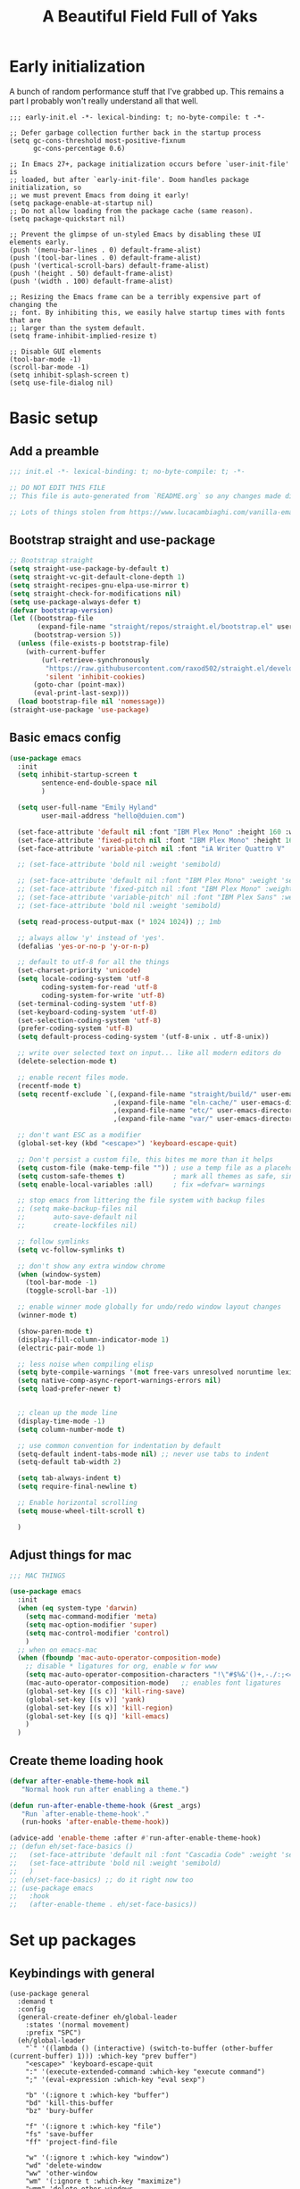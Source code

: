 #+TITLE: A Beautiful Field Full of Yaks
#+startup: content
#+property: header-args:emacs-lisp :tangle init.el
#+auto_tangle: t

* Needs to be configured [2/4]                                     :noexport:
** DONE Set org to leave blank line after headline
CLOSED: [2021-12-28 Tue 11:11]
:LOGBOOK:
- State "DONE"       from "TODO"       [2021-12-28 Tue 11:11]
:END:
** DONE Make sure magit is working
CLOSED: [2021-12-28 Tue 11:11]
:LOGBOOK:
- State "DONE"       from "TODO"       [2021-12-28 Tue 11:11]
:END:
** TODO Pop up scratch buffer
Learning opportunity: grabbing special buffers, popper-mode
** TODO Create a function to wrap =set-face-attribute= that will have it reset with the theme change hook
** Questions to investigate
***  YES Is there are way to get rid of the dark background for collapsed headlines that contain source blocks?
CLOSED: [2021-12-28 Tue 11:22]

Fixed by changing the setting for ~org-cycle-separator-lines~
* Early initialization
:PROPERTIES:
:visibility: folded
:header-args: :emacs-lisp :tangle early-init.el
:END:

A bunch of random performance stuff that I've grabbed up. This remains a part I probably won't really understand all that well.

#+begin_src emacs-lisp tangle: early-init.el
;;; early-init.el -*- lexical-binding: t; no-byte-compile: t -*-

;; Defer garbage collection further back in the startup process
(setq gc-cons-threshold most-positive-fixnum
      gc-cons-percentage 0.6)

;; In Emacs 27+, package initialization occurs before `user-init-file' is
;; loaded, but after `early-init-file'. Doom handles package initialization, so
;; we must prevent Emacs from doing it early!
(setq package-enable-at-startup nil)
;; Do not allow loading from the package cache (same reason).
(setq package-quickstart nil)

;; Prevent the glimpse of un-styled Emacs by disabling these UI elements early.
(push '(menu-bar-lines . 0) default-frame-alist)
(push '(tool-bar-lines . 0) default-frame-alist)
(push '(vertical-scroll-bars) default-frame-alist)
(push '(height . 50) default-frame-alist)
(push '(width . 100) default-frame-alist)

;; Resizing the Emacs frame can be a terribly expensive part of changing the
;; font. By inhibiting this, we easily halve startup times with fonts that are
;; larger than the system default.
(setq frame-inhibit-implied-resize t)

;; Disable GUI elements
(tool-bar-mode -1)
(scroll-bar-mode -1)
(setq inhibit-splash-screen t)
(setq use-file-dialog nil)
#+end_src

* Basic setup
** Add a preamble

#+begin_src emacs-lisp :tangle init.el
;;; init.el -*- lexical-binding: t; no-byte-compile: t; -*-

;; DO NOT EDIT THIS FILE
;; This file is auto-generated from `README.org` so any changes made directly will be lost.

;; Lots of things stolen from https://www.lucacambiaghi.com/vanilla-emacs/readme.html
#+end_src

** Bootstrap straight and use-package
#+begin_src emacs-lisp
;; Bootstrap straight
(setq straight-use-package-by-default t)
(setq straight-vc-git-default-clone-depth 1)
(setq straight-recipes-gnu-elpa-use-mirror t)
(setq straight-check-for-modifications nil)
(setq use-package-always-defer t)
(defvar bootstrap-version)
(let ((bootstrap-file
       (expand-file-name "straight/repos/straight.el/bootstrap.el" user-emacs-directory))
      (bootstrap-version 5))
  (unless (file-exists-p bootstrap-file)
    (with-current-buffer
        (url-retrieve-synchronously
         "https://raw.githubusercontent.com/raxod502/straight.el/develop/install.el"
         'silent 'inhibit-cookies)
      (goto-char (point-max))
      (eval-print-last-sexp)))
  (load bootstrap-file nil 'nomessage))
(straight-use-package 'use-package)
#+end_src

** Basic emacs config
#+begin_src emacs-lisp
(use-package emacs
  :init
  (setq inhibit-startup-screen t
        sentence-end-double-space nil
        )

  (setq user-full-name "Emily Hyland"
        user-mail-address "hello@duien.com")

  (set-face-attribute 'default nil :font "IBM Plex Mono" :height 160 :weight 'normal)
  (set-face-attribute 'fixed-pitch nil :font "IBM Plex Mono" :height 160 :weight 'normal)
  (set-face-attribute 'variable-pitch nil :font "iA Writer Quattro V" :height 160 :weight 'normal)

  ;; (set-face-attribute 'bold nil :weight 'semibold)

  ;; (set-face-attribute 'default nil :font "IBM Plex Mono" :weight 'semilight :height 150)
  ;; (set-face-attribute 'fixed-pitch nil :font "IBM Plex Mono" :weight 'semilight :height 150)
  ;; (set-face-attribute 'variable-pitch' nil :font "IBM Plex Sans" :weight 'semilight :height 150)
  ;; (set-face-attribute 'bold nil :weight 'semibold)

  (setq read-process-output-max (* 1024 1024)) ;; 1mb

  ;; always allow 'y' instead of 'yes'.
  (defalias 'yes-or-no-p 'y-or-n-p)

  ;; default to utf-8 for all the things
  (set-charset-priority 'unicode)
  (setq locale-coding-system 'utf-8
        coding-system-for-read 'utf-8
        coding-system-for-write 'utf-8)
  (set-terminal-coding-system 'utf-8)
  (set-keyboard-coding-system 'utf-8)
  (set-selection-coding-system 'utf-8)
  (prefer-coding-system 'utf-8)
  (setq default-process-coding-system '(utf-8-unix . utf-8-unix))

  ;; write over selected text on input... like all modern editors do
  (delete-selection-mode t)

  ;; enable recent files mode.
  (recentf-mode t)
  (setq recentf-exclude `(,(expand-file-name "straight/build/" user-emacs-directory)
                          ,(expand-file-name "eln-cache/" user-emacs-directory)
                          ,(expand-file-name "etc/" user-emacs-directory)
                          ,(expand-file-name "var/" user-emacs-directory)))

  ;; don't want ESC as a modifier
  (global-set-key (kbd "<escape>") 'keyboard-escape-quit)

  ;; Don't persist a custom file, this bites me more than it helps
  (setq custom-file (make-temp-file "")) ; use a temp file as a placeholder
  (setq custom-safe-themes t)            ; mark all themes as safe, since we can't persist now
  (setq enable-local-variables :all)     ; fix =defvar= warnings

  ;; stop emacs from littering the file system with backup files
  ;; (setq make-backup-files nil
  ;;       auto-save-default nil
  ;;       create-lockfiles nil)

  ;; follow symlinks 
  (setq vc-follow-symlinks t)

  ;; don't show any extra window chrome
  (when (window-system)
    (tool-bar-mode -1)
    (toggle-scroll-bar -1))

  ;; enable winner mode globally for undo/redo window layout changes
  (winner-mode t)

  (show-paren-mode t)
  (display-fill-column-indicator-mode 1)
  (electric-pair-mode 1)

  ;; less noise when compiling elisp
  (setq byte-compile-warnings '(not free-vars unresolved noruntime lexical make-local))
  (setq native-comp-async-report-warnings-errors nil)
  (setq load-prefer-newer t)


  ;; clean up the mode line
  (display-time-mode -1)
  (setq column-number-mode t)

  ;; use common convention for indentation by default
  (setq-default indent-tabs-mode nil) ;; never use tabs to indent 
  (setq-default tab-width 2)

  (setq tab-always-indent t)
  (setq require-final-newline t)

  ;; Enable horizontal scrolling
  (setq mouse-wheel-tilt-scroll t)

  )
#+end_src

** Adjust things for mac

#+begin_src emacs-lisp
;;; MAC THINGS

(use-package emacs
  :init
  (when (eq system-type 'darwin)
    (setq mac-command-modifier 'meta)
    (setq mac-option-modifier 'super)
    (setq mac-control-modifier 'control)
    )
  ;; when on emacs-mac 
  (when (fboundp 'mac-auto-operator-composition-mode)
    ;; disable * ligatures for org, enable w for www
    (setq mac-auto-operator-composition-characters "!\"#$%&'()+,-./:;<=>?@[\\]^_`{|}~w")
    (mac-auto-operator-composition-mode)   ;; enables font ligatures
    (global-set-key [(s c)] 'kill-ring-save)
    (global-set-key [(s v)] 'yank)
    (global-set-key [(s x)] 'kill-region)
    (global-set-key [(s q)] 'kill-emacs)
    )
  )
#+end_src

** Create theme loading hook
#+begin_src emacs-lisp
(defvar after-enable-theme-hook nil
   "Normal hook run after enabling a theme.")

(defun run-after-enable-theme-hook (&rest _args)
   "Run `after-enable-theme-hook'."
   (run-hooks 'after-enable-theme-hook))

(advice-add 'enable-theme :after #'run-after-enable-theme-hook)
;; (defun eh/set-face-basics ()
;;   (set-face-attribute 'default nil :font "Cascadia Code" :weight 'semilight :height 150)
;;   (set-face-attribute 'bold nil :weight 'semibold)
;;   )
;; (eh/set-face-basics) ;; do it right now too
;; (use-package emacs
;;   :hook
;;   (after-enable-theme . eh/set-face-basics))
#+end_src

* Set up packages
** Keybindings with general

#+begin_src emacs-lisp tangle: no
(use-package general
  :demand t
  :config
  (general-create-definer eh/global-leader
    :states '(normal movement)
    :prefix "SPC")
  (eh/global-leader
    "`" '((lambda () (interactive) (switch-to-buffer (other-buffer (current-buffer) 1))) :which-key "prev buffer")
    "<escape>" 'keyboard-escape-quit
    ":" '(execute-extended-command :which-key "execute command")
    ";" '(eval-expression :which-key "eval sexp")

    "b" '(:ignore t :which-key "buffer")
    "bd" 'kill-this-buffer
    "bz" 'bury-buffer

    "f" '(:ignore t :which-key "file")
    "fs" 'save-buffer
    "ff" 'project-find-file

    "w" '(:ignore t :which-key "window")
    "wd" 'delete-window 
    "ww" 'other-window
    "wm" '(:ignore t :which-key "maximize")
    "wmm" 'delete-other-windows
    "wmv" 'delete-other-windows-vertically
    ;; "wmh" '

    "q" '(:ignore t :which-key "quit")
    "qq" 'save-buffers-kill-terminal
    "qf" 'server-edit

    "t" '(:ignore t :which-key "toggle")
    "tl" 'display-line-numbers-mode
    "tr" 'rainbow-mode

    ;; "h" (general-simulate-key "C-h")
    "h" '(:ignore t :which-key "help")
    "hv" 'describe-variable
    "hk" 'describe-key
    "hf" 'describe-function
    "hF" 'describe-face
    "ha" 'apropros-command
    "hd" 'apropros-documentation
    "hm" 'describe-mode
    "hp" 'describe-package
    "ht" 'consult-theme
   ) 
  )
#+end_src

** Completion and menus
*** TODO Add binding for =consult-imenu=
*** Use vertico for interactive completion
#+begin_src emacs-lisp
(use-package vertico
  :init
  (vertico-mode)
  )
#+end_src

*** Use orderless matching style
#+begin_src emacs-lisp
(use-package orderless
  :config
  (defun flex-if-twiddle (pattern _index _total)
    (when (string-suffix-p "~" pattern)
      `(orderless-flex . ,(substring pattern 0 -1))))

  (defun without-if-bang (pattern _index _total)
    (cond
     ((equal "!" pattern)
      '(orderless-literal . ""))
     ((string-prefix-p "!" pattern)
      `(orderless-without-literal . ,(substring pattern 1)))))
  :init
  (setq orderless-matching-styles '(orderless-regexp)
        orderless-style-dispatchers '(without-if-bang flex-if-twiddle))
  (setq completion-styles '(orderless)
        completion-category-defaults nil
        completion-category-overrides '((file (styles partial-completion)))))
#+end_src

*** Use consult for completing read
Other consult notes: ~consult-buffer~ is great, includes extra stuff
Take a look at ~consult-project-root-function~ for project functionality, ~consult-buffer-sources~ and ~consult--multi~ for virtual buffer sources
#+begin_src emacs-lisp
;; `consult' replaces `completing-read' with a nice interface
;; that we can extend as we want
(use-package consult
  :init
  (setq consult-project-root-function #'projectile-project-root)
)
#+end_src

*** Show marginalia when completing
#+begin_src emacs-lisp
(use-package marginalia
  :init
  (marginalia-mode))
#+end_src

*** Use which-key to show menu of keybindings when you pause
#+begin_src emacs-lisp
(use-package which-key
  :config
  ;; this is the default
  (which-key-setup-side-window-bottom)
  :init
  (which-key-mode))
#+end_src

*** TODO Try out =embark=
** Some basic UI stuff
#+begin_src emacs-lisp
;; when using visual-line-mode, wrap to the `fill-column'
;; (use-package window-margin
;;   :hook
;;   (text-mode . 'turn-on-window-margin-mode)
;;   ;; (org-mode . 'turn-on-window-margin-mode)
;;   )
(use-package all-the-icons
  :demand
  :if (display-graphic-p))

(use-package moody
  :demand
  :config
  (setq x-underline-at-descent-line t)
  (moody-replace-mode-line-buffer-identification)
  (moody-replace-vc-mode)
  (moody-replace-eldoc-minibuffer-message-function))

(use-package solaire-mode
  :init
  (solaire-global-mode 1))

(use-package minions
  :config
  (setq minions-mode-line-lighter "≡")
  :init (minions-mode 1))

(use-package ws-butler
  :commands (ws-butler-mode)
  :hook
  (prog-mode . ws-butler-mode))
#+end_src

*** HOLD Smartparens has got to be better than electric pairs

#+begin_src emacs-lisp :tangle no
(use-package smartparens

)
#+end_src

The =autopair= author says that =electric-pair-mode= is good now. There's also =smartparens= which I guess is something different.
*** Try out popper
Basic setup from their README
#+begin_src emacs-lisp
(use-package popper
  :ensure t ; or :straight t
  :bind (("C-`"   . popper-toggle-latest)
         ("M-`"   . popper-cycle)
         ("C-M-`" . popper-toggle-type))
  :init
  (setq popper-reference-buffers
        '("\\*Messages\\*"
          "Output\\*$"
          "\\*Async Shell Command\\*"
          help-mode
          compilation-mode))
  (popper-mode +1)
  (popper-echo-mode +1))                ; For echo area hints
#+end_src

*** TODO Get visual evil state into mode-line

** Project management with projectile
#+begin_src emacs-lisp 
(use-package projectile
  :config
  (setq projectile-project-search-path
        '(("~/Code" . 3)
        ("~/.homesick/repos" . 1)))
  (projectile-add-known-project "~/Org/")
  :init
  (projectile-mode +1)
)
#+end_src
I believe this also needs =persp-mode= do really do what I want (which is the isolated buffers, etc.)

*** TODO Pare down the keymapping to just things I use
*** ANSR What if we tried to just do this with =project.el=?
CLOSED: [2021-12-29 Wed 12:16]
:LOGBOOK:
- State "ANSR"       from "QSTN"       [2021-12-29 Wed 12:16] \\
  It works fine for basic things like ~find-in-project~ but I don't see how to easily get fancier functionality like auto-discovered projects in a menu
:END:

** File sidebar with treemacs
#+begin_src emacs-lisp
(use-package treemacs
  :config
(treemacs-follow-mode t))
(use-package treemacs-projectile
  :after (treemacs projectile))
  #+end_src
** Workspaces with persp-mode
#+begin_src emacs-lisp :tangle no
(use-package persp-mode
  :config
  :hook
  (window-setup . (lambda () (persp-mode 1)))
  )
#+end_src

*** TODO Figure out how the hell to configure this

** Version control

#+begin_src emacs-lisp
(use-package magit)
(use-package diff-hl
  :config

  :hook
  ;; (diff-hl-mode . diff-hl-flydiff-mode) ;; causing indent flicker in org
  (magit-pre-refresh  . diff-hl-magit-pre-refresh)
  (magit-post-refresh . diff-hl-magit-post-refresh)
  :init (global-diff-hl-mode)
  )
#+end_src

*** DONE Set up =g= submenu keybindings
CLOSED: [2021-12-28 Tue 12:04]
:LOGBOOK:
- State "DONE"       from "TODO"       [2021-12-28 Tue 12:04]
:END:
*** HOLD Forge and code-review

** Programming languages
*** TODO Ruby
Probably want [[https://github.com/zenspider/enhanced-ruby-mode][Enhanced Ruby Mode]] and [[https://github.com/pezra/rspec-mode][Rspec Mode]]
*** TODO Elixir

Let's set up basic elixir language support as well as alchemist for fancy documentation stuff.

#+begin_src emacs-lisp
(use-package elixir-mode)
(use-package alchemist)
#+end_src

*** TODO Javascript
*** TODO Web-mode
** Misc smaller modes

#+begin_src emacs-lisp
(use-package fish-mode)
(use-package rainbow-mode)
(use-package vterm)
(use-package markdown-mode
  :hook
  (gfm-mode . variable-pitch-mode)
  (markdown-mode . variable-pitch-mode)
  :mode
  (("\\.\\(?:md\\|markdown\\|mkd\\|mdown\\|mkdn\\|mdwn\\)\\'" . gfm-mode)))
(use-package persistent-scratch
  :demand t
  :config
  (persistent-scratch-setup-default)
  (persistent-scratch-mode 1))
#+end_src

* Org
** Basic configuration
#+begin_src emacs-lisp
(use-package org
  :config
  (setq org-directory "~/Org/"
        org-agenda-files '("~/Org/")
        org-log-done t
        org-log-into-drawer t
        org-insert-heading-respect-content t
        org-cycle-separator-lines 2 ;; 2 blank lines to keep when collapsed
        org-indent-mode-turns-on-hiding-stars nil
        org-hide-leading-stars nil
        org-ellipsis " …"
        org-fontify-whole-block-delimiter-line nil
        org-fontify-whole-heading-line t
        org-fontify-todo-headline t
        org-fontify-done-headline t)
  (setq org-src-preserve-indentation t)
  (setq org-todo-keywords
        '((sequence "WAIT(w)" "FLAG(f)" "TODO(t)" "BLOK(b)" "HOLD(h)" "|" "DONE(d!)" "KILL(k@)")
          (sequence "QSTN(q)" "|" "  OK(o)" " YES(y)" "  NO(n)" "ANSR(a@)")
          (type "IDEA(I)" " YAK(Y)" "|")
          )
        )
  ;; define faces to use for all org todo keywords

  ;; completed states
  (defface eh/org-keyword-done '((t :inherit org-done)) "Face used for the DONE keyword in Org")
  (defface eh/org-keyword-kill '((t :inherit org-done)) "Face used for the KILL keyword in Org")
  (defface eh/org-keyword-answer '((t :inherit org-done)) "Face used for the ANSR keyword in Org")
  (defface eh/org-keyword-ok '((t :inherit eh/org-keyword-answer)) "Face used for the OK keyword in Org")
  (defface eh/org-keyword-yes '((t :inherit eh/org-keyword-done)) "Face used for the YES keyword in Org")
  (defface eh/org-keyword-no '((t :inherit eh/org-keyword-kill)) "Face used for the NO keyword in Org")

  ;; incomplete states

  (defface eh/org-keyword-wait '((t :inherit org-done)) "Face used for the WAIT keyword in Org")
  (defface eh/org-keyword-flag '((t :inherit org-todo)) "Face used for the FLAG keyword in Org")
  (defface eh/org-keyword-todo '((t :inherit org-todo)) "Face used for the TODO keyword in Org")
  (defface eh/org-keyword-block '((t :inherit org-todo)) "Face used for the BLOK keyword in Org")
  (defface eh/org-keyword-hold '((t :inherit org-todo)) "Face used for the HOLD keyword in Org")
  (defface eh/org-keyword-question '((t :inherit org-todo)) "Face used for the QSTN keyword in Org")
  (defface eh/org-keyword-idea '((t :inherit org-todo)) "Face used for the IDEA keyword in Org")
  (defface eh/org-keyword-yak '((t :inherit org-todo)) "Face used for the YAK keyword in Org")

  (setq org-todo-keyword-faces
        `(("TODO" . eh/org-keyword-todo)
          ("FLAG" . eh/org-keyword-flag)
          ("DONE" . eh/org-keyword-done)
          ("HOLD" . eh/org-keyword-hold)
          ("BLOK" . eh/org-keyword-block)
          ("WAIT" . eh/org-keyword-wait)
          ("KILL" . eh/org-keyword-kill)
          ("QSTN" . eh/org-keyword-question)
          ("ANSR" . eh/org-keyword-answer)
          ("  OK" . eh/org-keyword-ok)
          (" YES" . eh/org-keyword-yes)
          ("  NO" . eh/org-keyword-no)
          ("IDEA" . eh/org-keyword-idea)
          (" YAK" . eh/org-keyword-yak)
          ))

  (defun eh/org-update-theme ()
    (set-face-attribute 'org-todo nil
                        :inherit 'fixed-pitch
                        :weight (face-attribute 'bold :weight))
    (set-face-attribute 'org-done nil
                        :inherit 'fixed-pitch
                        :weight (face-attribute 'default :weight))
    (set-face-attribute 'org-headline-todo nil
                        :foreground 'unspecified
                        :weight 'normal
                        :inherit 'default)
    (set-face-attribute 'org-headline-done nil
                        :inherit '(font-lock-comment-face default))
    (set-face-attribute 'org-hide nil :inherit 'fixed-pitch)
    (set-face-attribute 'org-checkbox nil :inherit 'fixed-pitch)
    )
  (defun eh/org-update-modus-theme ()
    (set-face-attribute 'eh/org-keyword-todo nil
                        :inherit '(modus-themes-refine-green org-todo))
    (set-face-attribute 'eh/org-keyword-flag nil
                        :inherit '(modus-themes-intense-green org-todo))
    (set-face-attribute 'eh/org-keyword-wait nil
                        :inherit '(modus-themes-refine-yellow org-done))
    (set-face-attribute 'eh/org-keyword-block nil
                        :inherit '(modus-themes-intense-red org-todo))
    (set-face-attribute 'eh/org-keyword-hold nil
                        :inherit '(modus-themes-intense-neutral org-done))
    (set-face-attribute 'eh/org-keyword-question nil
                        :inherit '(modus-themes-refine-blue org-todo))
    (set-face-attribute 'eh/org-keyword-idea nil
                        :inherit '(modus-themes-refine-cyan org-todo))
    (set-face-attribute 'eh/org-keyword-yak nil
                        :inherit '(modus-themes-refine-magenta org-todo))
    (set-face-attribute 'eh/org-keyword-done nil
                        :inherit '(modus-themes-nuanced-green org-done)
                        :foreground (modus-themes-color 'green-faint))
    (set-face-attribute 'eh/org-keyword-kill nil
                        :inherit '(modus-themes-nuanced-red org-done)
                        :foreground (modus-themes-color 'red-faint))
    (set-face-attribute 'eh/org-keyword-answer nil
                        :inherit '(modus-themes-nuanced-blue org-done)
                        :foreground (modus-themes-color 'blue-faint))
    (set-face-attribute 'eh/org-keyword-ok nil
                        :inherit 'eh/org-keyword-answer
                        :foreground (modus-themes-color 'blue))
    (set-face-attribute 'eh/org-keyword-yes nil
                        :inherit 'eh/org-keyword-done
                        :foreground (modus-themes-color 'green))
    (set-face-attribute 'eh/org-keyword-no nil
                        :inherit 'eh/org-keyword-kill
                        :foreground (modus-themes-color 'red))
    )

  :hook (org-mode . (lambda()
                      (org-indent-mode 1)
                      (electric-indent-local-mode -1)
                      (visual-line-mode 1)
                      (variable-pitch-mode 1)
                      ))
  (after-enable-theme . eh/org-update-theme)
  (modus-themes-after-load-theme . eh/org-update-modus-theme)
  )
#+end_src

** KILL Consult headline
CLOSED: [2021-12-29 Wed 11:59]
:LOGBOOK:
- State "KILL"       from "TODO"       [2021-12-29 Wed 11:59] \\
  Should be handled by =consult-imenu= binding
:END:
**  YAK Why does =consult-headline= not actually find all the headlines?
For instance, the "Org" headline doesn't show up when you search for "org"
** TODO Keys for entering and exiting dedicated editing of org source blocks
Can use =C-c '= which isn't terrible, but isn't evil-ish
** TODO Key for change todo state
Emacs-style is =C-c C-t=
** Theming is complicated
*** DONE Set todo faces as actual ~defface~ faces for happier theming
CLOSED: [2021-12-28 Tue 19:24]
:LOGBOOK:
- State "DONE"       from "TODO"       [2021-12-28 Tue 19:24]
:END:
Once this is done, changing those faces will allow changing the live keywords without having to reload org
*** DONE Anything configured wth ~set-face-attribute~ has to be redone after theme change
CLOSED: [2021-12-28 Tue 16:41]
:LOGBOOK:
- State "DONE"       from "TODO"       [2021-12-28 Tue 16:41]
:END:
Added a ~after-enable-theme~ hook where they can be set
** Some org add-ons

#+begin_src emacs-lisp
(use-package org-superstar 
  :config
  (setq org-superstar-cycle-headline-bullets nil
        org-superstar-special-todo-items t
        org-superstar-leading-fallback "·"
        org-superstar-leading-bullet "·"
        org-superstar-remove-leading-stars nil
        org-superstar-headline-bullets-list '("#" "•")) ;;◌◎
  (setq org-superstar-todo-bullet-alist
        '(("TODO"     . ?›) ;;⭘▢
          ("FLAG"     . ?») ;;◍▶
          ("DONE"     . ?✓)
          ("WAIT"     . ?≈) ;;⏾◷
          ("BLOK"     . ?◊) ;;▲
          ("HOLD"     . ?~)
          ("KILL"     . ?×) ;;❌×
          ("QSTN"     . ??) ;;◊◇
          ("ANSR"     . ?•) ;;⬥
          ("  OK"     . ?·)
          (" YES"     . ?·)
          ("  NO"     . ?·)
          ("IDEA"     . ?•)
          (" YAK"     . ?∞) ;;∞◦
          ;; →←·•*#›»
          )
        org-superstar-prettify-item-bullets nil
        )
  (defun eh/org-superstar-update-theme ()
    (set-face-attribute 'org-superstar-header-bullet nil :weight (face-attribute 'default :weight) :font (face-attribute 'fixed-pitch :font))
    (set-face-attribute 'org-superstar-leading nil :foreground (face-attribute 'mode-line :background)))
  :hook 
  (org-mode . org-superstar-mode)
  (after-enable-theme . eh/org-superstar-update-theme)
  )

(use-package org-auto-tangle
  :defer t
  :hook (org-mode . org-auto-tangle-mode))

(use-package toc-org
  :hook (org-mode . toc-org-mode))
#+end_src

** Testing out todo faces                                         :noexport:
:PROPERTIES:
:visibility: folded
:END:
This is a longer bit ... wait ... 
*** TODO A task
*** FLAG Is important
*** DONE Is complete
*** WAIT isn't ready to start on
*** HOLD is paused
*** BLOK can't be worked on
*** KILL Is no longer relevant
*** IDEA Is something that might be cool
***  YAK Is yacky
*** QSTN Is only partly configured
*** ANSR Is also broken
***  YES Affirmative
***   NO Not so much
***   OK This is fine
** More complex configuration
*** TODO Set up super-agenda
*** TODO Set up capture templates
*** TODO Maybe org-journal?

* Themes and stuff

#+begin_src emacs-lisp
;; VISUALS AT THE END FOR SOME REASON

;; Set themes
(use-package modus-themes
  :init
  (setq modus-themes-mixed-fonts t
        modus-themes-variable-pitch-ui t
        modus-themes-italic-constructs t
        modus-themes-bold-constructs t
        modus-themes-subtle-line-numbers t
        modus-themes-intense-markup t
        modus-themes-fringes nil ;; background of fringe area
        modus-themes-mode-line '(moody accented)
        modus-themes-syntax '(green-strings)
        modus-themes-org-blocks 'gray-background
        modus-themes-completions 'opinionated
        modus-themes-region '(bg-only accented)
        ;; modus-themes-headings
        ;; '((1 . (bold))
        ;;   (t . ()))
        )
  (defun eh/modus-customize ()
    ;; deal with git gutter faces? or maybe that's no longer an issue?
    )
  (defun eh/load-theme (appearance)
    "Load theme, taking current system APPEARANCE into consideration."
    (mapc #'disable-theme custom-enabled-themes)
    (pcase appearance
      ('light (modus-themes-load-operandi))
      ('dark (modus-themes-load-vivendi))))

  (add-hook 'ns-system-appearance-change-functions #'eh/load-theme)
  ;; load the theme files
  (modus-themes-load-themes)
  :hook (modus-themes-after-load-theme . eh/modus-customize)
  ;; :config
  ;; (modus-themes-load-operandi)
  )

#+end_src 



